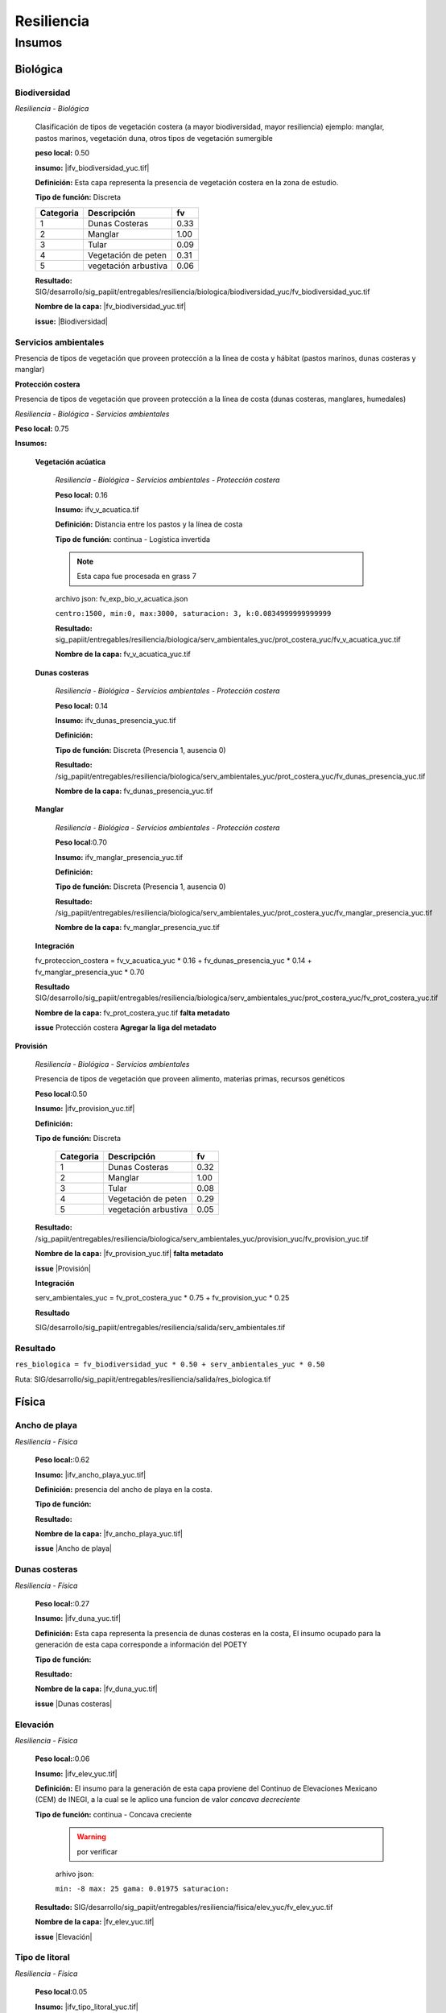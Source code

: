 Resiliencia
#######################

.. Capacidad del sistema de resisitir, absober y sobreponerse al impacto de una amenaza.

.. imagen:: ../recursos/vulnerabilidad_resiliencia_fv.png


Insumos
*********

Biológica
===========

Biodiversidad
--------------
*Resiliencia - Biológica*

    Clasificación de tipos de vegetación costera (a mayor biodiversidad, mayor resiliencia) 
    ejemplo: manglar, pastos marinos, vegetación duna, otros tipos de vegetación sumergible

    **peso local:** 0.50

    **insumo:** |ifv_biodiversidad_yuc.tif|


    **Definición:** Esta capa representa la presencia de vegetación costera en la zona de estudio.

    **Tipo de función:** Discreta

    .. imagen:: ../recursos/fv/fv_d_res_biodiversidad.png


    ========= ===================== ====
    Categoria Descripción            fv
    ========= ===================== ====
    1         Dunas Costeras        0.33
    2         Manglar               1.00
    3         Tular                 0.09
    4         Vegetación de peten   0.31
    5         vegetación arbustiva  0.06
    ========= ===================== ====
   
   
    **Resultado:** SIG/desarrollo/sig_papiit/entregables/resiliencia/biologica/biodiversidad_yuc/fv_biodiversidad_yuc.tif

    **Nombre de la capa:** |fv_biodiversidad_yuc.tif|


    **issue:**  |Biodiversidad|


Servicios ambientales
---------------------
Presencia de tipos de vegetación que proveen protección a la línea de costa y hábitat (pastos marinos, dunas costeras y manglar)

**Protección costera**

Presencia de tipos de vegetación que proveen protección a la línea de costa (dunas costeras, manglares, humedales)

*Resiliencia - Biológica - Servicios ambientales*

**Peso local:** 0.75

**Insumos:**


    **Vegetación acúatica**
        
        *Resiliencia - Biológica - Servicios ambientales - Protección costera*

        **Peso local:** 0.16

        **Insumo:** ifv_v_acuatica.tif

        **Definición:** Distancia entre los pastos y la línea de costa 

        **Tipo de función:** continua - Logística invertida

        .. note::
            Esta capa fue procesada en grass 7


        archivo json: fv_exp_bio_v_acuatica.json

        ``centro:1500,
        min:0,
        max:3000,
        saturacion: 3,
        k:0.0834999999999999``

        .. image:: ../recursos/fv/fv_c_res_veg_acuatica.png

        
        **Resultado:** sig_papiit/entregables/resiliencia/biologica/serv_ambientales_yuc/prot_costera_yuc/fv_v_acuatica_yuc.tif


        **Nombre de la capa:** fv_v_acuatica_yuc.tif

        



    **Dunas costeras**

        *Resiliencia - Biológica - Servicios ambientales - Protección costera*

        **Peso local:** 0.14

        **Insumo:** ifv_dunas_presencia_yuc.tif

        **Definición:** 

        **Tipo de función:**   Discreta (Presencia 1, ausencia 0)

        **Resultado:** /sig_papiit/entregables/resiliencia/biologica/serv_ambientales_yuc/prot_costera_yuc/fv_dunas_presencia_yuc.tif

        **Nombre de la capa:** fv_dunas_presencia_yuc.tif

       


                

    **Manglar**
    
        *Resiliencia - Biológica - Servicios ambientales - Protección costera*

        **Peso local**:0.70

        **Insumo:** ifv_manglar_presencia_yuc.tif

        **Definición:**

        **Tipo de función:** Discreta (Presencia 1, ausencia 0)

        **Resultado:**  /sig_papiit/entregables/resiliencia/biologica/serv_ambientales_yuc/prot_costera_yuc/fv_manglar_presencia_yuc.tif

        **Nombre de la capa:** fv_manglar_presencia_yuc.tif

    
    **Integración**

    fv_proteccion_costera = fv_v_acuatica_yuc * 0.16 + fv_dunas_presencia_yuc * 0.14 + fv_manglar_presencia_yuc * 0.70
        
    **Resultado**
    SIG/desarrollo/sig_papiit/entregables/resiliencia/biologica/serv_ambientales_yuc/prot_costera_yuc/fv_prot_costera_yuc.tif

    **Nombre de la capa:**  fv_prot_costera_yuc.tif **falta metadato**
  
    **issue** Protección costera **Agregar la liga del metadato**


**Provisión**

    *Resiliencia - Biológica - Servicios ambientales*

    Presencia de tipos de vegetación que proveen alimento, materias primas, recursos genéticos

    **Peso local**:0.50

    **Insumo:** |ifv_provision_yuc.tif|


    **Definición:**

    **Tipo de función:** Discreta 

        ========= ===================== ====
        Categoria Descripción           fv
        ========= ===================== ====
        1         Dunas Costeras        0.32
        2         Manglar               1.00
        3         Tular                 0.08
        4         Vegetación de peten   0.29
        5         vegetación arbustiva  0.05
        ========= ===================== ====


    **Resultado:** /sig_papiit/entregables/resiliencia/biologica/serv_ambientales_yuc/provision_yuc/fv_provision_yuc.tif
  
    **Nombre de la capa:**  |fv_provision_yuc.tif| **falta metadato**
  
    **issue** |Provisión|


    **Integración**

    serv_ambientales_yuc  = fv_prot_costera_yuc * 0.75 + fv_provision_yuc * 0.25 

    **Resultado**  

    SIG/desarrollo/sig_papiit/entregables/resiliencia/salida/serv_ambientales.tif

    


Resultado 
-----------
``res_biologica = fv_biodiversidad_yuc * 0.50 + serv_ambientales_yuc * 0.50``


Ruta:  SIG/desarrollo/sig_papiit/entregables/resiliencia/salida/res_biologica.tif


Física
=======

Ancho de playa 
---------------
*Resiliencia - Física*
    

    **Peso local:**:0.62

    **Insumo:** |ifv_ancho_playa_yuc.tif|

    **Definición:** presencia del ancho de playa en la costa.

    **Tipo de función:**

    .. imagen:: ../recursos/fv/fv_c_res_aplaya.png

    **Resultado:**

    **Nombre de la capa:** |fv_ancho_playa_yuc.tif|

    **issue** |Ancho de playa|

    

Dunas costeras
---------------
*Resiliencia - Física*
    
    **Peso local:**:0.27

    **Insumo:** |ifv_duna_yuc.tif|

    **Definición:** Esta capa representa la presencia de dunas costeras en la costa, El insumo ocupado
    para la generación de esta capa corresponde a información del POETY

    **Tipo de función:**

    **Resultado:**

    **Nombre de la capa:** |fv_duna_yuc.tif|

    **issue** |Dunas costeras|



Elevación 
---------------
*Resiliencia - Física*
    


    **Peso local:**:0.06

    **Insumo:** |ifv_elev_yuc.tif|

    **Definición:**     El insumo para la generación de esta capa proviene del Continuo de Elevaciones Mexicano (CEM) de INEGI,
    a la cual se le aplico una funcion de valor *concava decreciente*

    **Tipo de función:** continua - Concava creciente
        .. warning:: 
            por verificar


        arhivo json: 

        ``min: -8
        max: 25
        gama: 0.01975
        saturacion:``


         .. imagen:: ../recursos/fv/fv_c_res_elevacion.png

    **Resultado:** SIG/desarrollo/sig_papiit/entregables/resiliencia/fisica/elev_yuc/fv_elev_yuc.tif

    **Nombre de la capa:** |fv_elev_yuc.tif|

    **issue** |Elevación|
    
   

Tipo de litoral
-----------------
*Resiliencia - Física*
    
    **Peso local**:0.05

    
    **Insumo:** |ifv_tipo_litoral_yuc.tif|

    **Definición:** Esta capa representa la presencia de diferentes tipos de litoral, estos fueron clasificados
    conforme a la siguiente tabla, el insumo ocupado es la capa de uso de suelo y vegetación 
    serie VI de INEGI


    **Tipo de función:** Discreta

        ================================ ====================
        Tipo de Vegetación	              Tipo de litoral
        ================================ ====================
        Área desprovista de vegetación	  Arenoso
        Sin vegetación aparente	          Arenoso
        vegetación dunas costeras	      Arenoso
        Acuícola	                      Artificial
        Urbano construido	              Artificial
        Agua	                          Lodoso
        Peten	                          Lodoso
        Vegetación halofila, hidrofila	  Lodoso
        Agricultura de riego anual	      Vegetado
        Agricultura de riego permanente	  Vegetado
        Manglar	                          Vegetado
        Palmar, pastizal,manglar, tular	  Vegetado
        Vegetación secundaria (5 clases)  Vegetado
        ================================ ====================

        Quendando de esta forma los pesos asignados para cada categoría.


        ========= =========== ====
        Categoria Descripción fv
        ========= =========== ====
        1         Arenoso     0.29
        2         Artificial  1.00
        3         Lodoso      0.10
        4         Vegetado    0.54
        ========= =========== ====

    **Resultado:** SIG/desarrollo/sig_papiit/entregables/resiliencia/fisica/t_litoral_yuc/fv_tipo_litoral_yuc_v2.tif

    **Nombre de la capa:** |fv_tipo_litoral_yuc.tif|


    **issue** |Tipo de litoral|



**Resultado**
-------------------

``res_fisica = fv_ancho_playa_yuc * 0.62 + fv_duna_yuc * 0.27 + fv_elev_yuc * 0.06 + fv_tipo_litoral_yuc * 0.05``


Ruta: SIG/desarrollo/sig_papiit/entregables/resiliencia/salida/res_fisica.tif 



Integración
============

resiliencia = res_biologica * 0.50 + res_fisica * 0.50


Resultado
==========

SIG/desarrollo/sig_papiit/entregables/resiliencia/salida/resiliencia_yuc.tif


.. ligas

.. Biodiversidad


.. |ifv_biodiversidad_yuc.tif| raw:: html

    <a href= "http://magrat.mine.nu:8088/geonetwork/srv/spa/catalog.search#/metadata/a138bbf7-edfd-4220-85f0-3758b3501d2b" target="_blank">ifv_biodiversidad_yuc.tif</a>

.. |fv_biodiversidad_yuc.tif| raw:: html 

    <a href= "http://magrat.mine.nu:8088/geonetwork/srv/spa/catalog.search#/metadata/eb347808-46b3-48b1-a536-5718fd7f560d" target="_blank">fv_biodiversidad_yuc.tif</a>


.. |Biodiversidad| raw:: html|

    <a href= "https://github.com/lancis-apc/espejos-lancis/issues/63" target="_blank">Biodiversidad</a>

.. Servicios ambientales
.. Protección costera 

.. raw:: html

    <a href= "" target="_blank"></a>
.. raw:: html 

    <a href= "" target="_blank"></a>

.. raw:: html 

    <a href= "" target="_blank"></a>


.. Provisión 

.. |ifv_provision_yuc.tif| raw:: html

    <a href= "http://magrat.mine.nu:8088/geonetwork/srv/spa/catalog.search#/metadata/150afcd1-e2b3-4fd8-9818-ac123c311154" target="_blank">ifv_provision_yuc.tif</a>

.. |fv_provision_yuc.tif| raw:: html 

    <a href= "" target="_blank">fv_provision_yuc.tif</a>

.. |Provisión| raw:: html 

    <a href= "https://github.com/lancis-apc/espejos-lancis/issues/49" target="_blank">Provisión</a>


.. Fisica
.. Ancho de playa 

.. |ifv_ancho_playa_yuc.tif| raw:: html

    <a href= "http://magrat.mine.nu:8088/geonetwork/srv/spa/catalog.search#/metadata/2ee70ef3-59d1-4ba7-8db2-c6e9e14342ff" target="_blank">ifv_ancho_playa_yuc.tif</a>

.. |fv_ancho_playa_yuc.tif| raw:: html 

    <a href= "http://magrat.mine.nu:8088/geonetwork/srv/spa/catalog.search#/metadata/67c144b7-7930-49e7-a9ef-c535c87d75ac" target="_blank">fv_ancho_playa_yuc.tif</a>

.. |Ancho de playa| raw:: html 

    <a href= "https://github.com/lancis-apc/espejos-lancis/issues/68" target="_blank">Ancho de playa</a>




.. Dunas costeras

.. |ifv_duna_yuc.tif| raw:: html

    <a href= "http://magrat.mine.nu:8088/geonetwork/srv/spa/catalog.search#/metadata/0185f4bf-48d6-46c1-973d-917f41af9d46" target="_blank">ifv_duna_yuc.tif</a>

.. |fv_duna_yuc.tif| raw:: html

    <a href= "http://magrat.mine.nu:8088/geonetwork/srv/spa/catalog.search#/metadata/f7f5efdf-c2c7-47b5-8a00-ffb5281d0007" target="_blank">fv_duna_yuc.tif</a>

.. |Dunas costeras| raw:: html

    <a href= "https://github.com/lancis-apc/espejos-lancis/issues/61" target="_blank">Dunas costeras</a>


.. Elevación 

.. |ifv_elev_yuc.tif| raw:: html

    <a href= "http://magrat.mine.nu:8088/geonetwork/srv/spa/catalog.search#/metadata/c000fff6-e339-4a90-a0fa-1910086309d4" target="_blank">ifv_elev_yuc.tif</a>

.. |fv_elev_yuc.tif| raw:: html 

    <a href= "http://magrat.mine.nu:8088/geonetwork/srv/spa/catalog.search#/metadata/c000fff6-e339-4a90-a0fa-1910086309d4" target="_blank">fv_elev_yuc.tif</a>

.. |Elevación| raw:: html

    <a href= "https://github.com/lancis-apc/espejos-lancis/issues/58" target="_blank">Elevación</a>


.. Tipo de litoral 

.. |ifv_tipo_litoral_yuc.tif| raw:: html

    <a href= "http://magrat.mine.nu:8088/geonetwork/srv/spa/catalog.search#/metadata/718b3df0-6f05-4a43-9278-e977b4549f45" target="_blank">ifv_tipo_litoral_yuc.tif</a>

.. |fv_tipo_litoral_yuc.tif| raw:: html 

    <a href= "http://magrat.mine.nu:8088/geonetwork/srv/spa/catalog.search#/metadata/cf4aebc2-c97c-490f-a166-1592da725a5c" target="_blank">fv_tipo_litoral_yuc.tif</a>

.. |Tipo de litoral| raw:: html 

    <a href= "https://github.com/lancis-apc/espejos-lancis/issues/54" target="_blank">Tipo de litoral</a>
